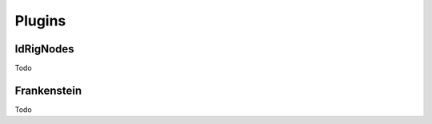 .. _maya_plugins:

###########
  Plugins 
###########

.. _maya_plugins_ldrignodes:

ldRigNodes
----------
Todo

.. _maya_plugins_frankenstein:

Frankenstein
------------
Todo